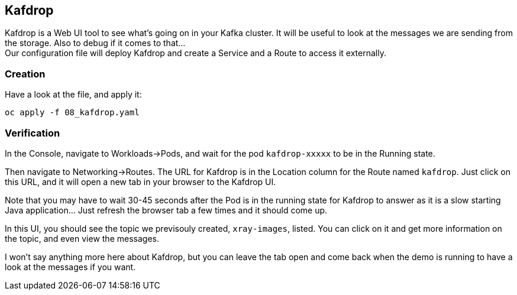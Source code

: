 :GUID: %guid%
:OCP_USERNAME: %ocp_username%
:markup-in-source: verbatim,attributes,quotes

== Kafdrop

Kafdrop is a Web UI tool to see what's going on in your Kafka cluster. It will be useful to look at the messages we are sending from the storage. Also to debug if it comes to that... +
Our configuration file will deploy Kafdrop and create a Service and a Route to access it externally.

=== Creation

Have a look at the file, and apply it:

[source,bash,subs="{markup-in-source}",role=execute]
----
oc apply -f 08_kafdrop.yaml
----

=== Verification

In the Console, navigate to Workloads->Pods, and wait for the pod `kafdrop-xxxxx` to be in the Running state.

Then navigate to Networking->Routes. The URL for Kafdrop is in the Location column for the Route named `kafdrop`. Just click on this URL, and it will open a new tab in your browser to the Kafdrop UI.

Note that you may have to wait 30-45 seconds after the Pod is in the running state for Kafdrop to answer as it is a slow starting Java application... Just refresh the browser tab a few times and it should come up.

In this UI, you should see the topic we previsouly created, `xray-images`, listed. You can click on it and get more information on the topic, and even view the messages.

I won't say anything more here about Kafdrop, but you can leave the tab open and come back when the demo is running to have a look at the messages if you want.
